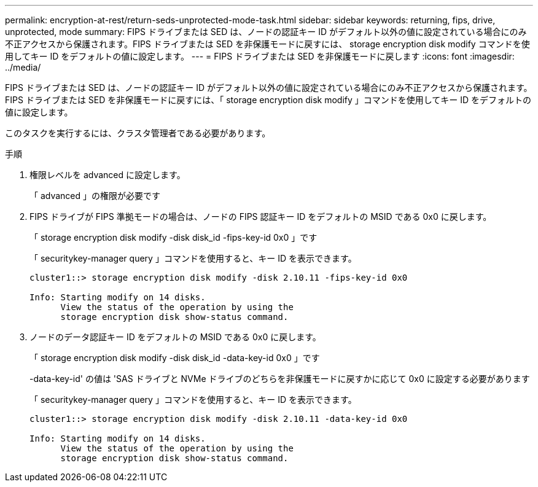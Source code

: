 ---
permalink: encryption-at-rest/return-seds-unprotected-mode-task.html 
sidebar: sidebar 
keywords: returning, fips, drive, unprotected, mode 
summary: FIPS ドライブまたは SED は、ノードの認証キー ID がデフォルト以外の値に設定されている場合にのみ不正アクセスから保護されます。FIPS ドライブまたは SED を非保護モードに戻すには、 storage encryption disk modify コマンドを使用してキー ID をデフォルトの値に設定します。 
---
= FIPS ドライブまたは SED を非保護モードに戻します
:icons: font
:imagesdir: ../media/


[role="lead"]
FIPS ドライブまたは SED は、ノードの認証キー ID がデフォルト以外の値に設定されている場合にのみ不正アクセスから保護されます。FIPS ドライブまたは SED を非保護モードに戻すには、「 storage encryption disk modify 」コマンドを使用してキー ID をデフォルトの値に設定します。

このタスクを実行するには、クラスタ管理者である必要があります。

.手順
. 権限レベルを advanced に設定します。
+
「 advanced 」の権限が必要です

. FIPS ドライブが FIPS 準拠モードの場合は、ノードの FIPS 認証キー ID をデフォルトの MSID である 0x0 に戻します。
+
「 storage encryption disk modify -disk disk_id -fips-key-id 0x0 」です

+
「 securitykey-manager query 」コマンドを使用すると、キー ID を表示できます。

+
[listing]
----
cluster1::> storage encryption disk modify -disk 2.10.11 -fips-key-id 0x0

Info: Starting modify on 14 disks.
      View the status of the operation by using the
      storage encryption disk show-status command.
----
. ノードのデータ認証キー ID をデフォルトの MSID である 0x0 に戻します。
+
「 storage encryption disk modify -disk disk_id -data-key-id 0x0 」です

+
-data-key-id' の値は 'SAS ドライブと NVMe ドライブのどちらを非保護モードに戻すかに応じて 0x0 に設定する必要があります

+
「 securitykey-manager query 」コマンドを使用すると、キー ID を表示できます。

+
[listing]
----
cluster1::> storage encryption disk modify -disk 2.10.11 -data-key-id 0x0

Info: Starting modify on 14 disks.
      View the status of the operation by using the
      storage encryption disk show-status command.
----

